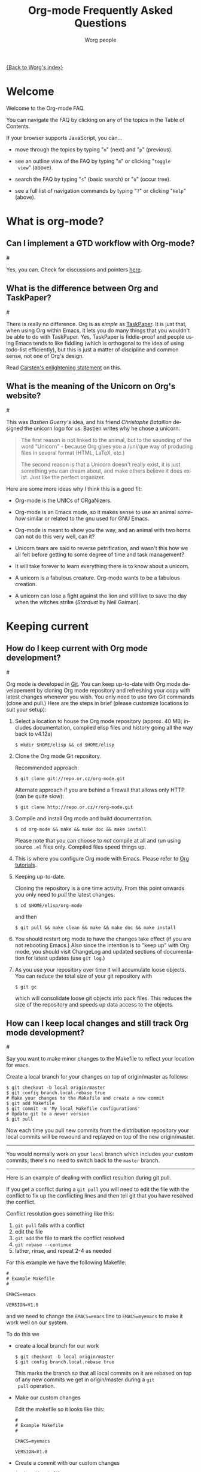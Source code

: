 #+STARTUP:   overview
#+OPTIONS:   H:2 num:t toc:t \n:nil @:t ::t |:t ^:t *:t TeX:t
#+EMAIL:     carsten.dominik@gmail.com
#+AUTHOR:    Worg people
#+LANGUAGE:  en
#+TITLE:     Org-mode Frequently Asked Questions
#+INFOJS_OPT: view:info toc:1 path:http://orgmode.org/worg/code/org-info-js/org-info.js tdepth:1 ftoc:t buttons:0 mouse:underline
#+OPTIONS:   H:3 num:nil toc:t \n:nil @:t ::t |:t ^:{} -:t f:t *:t TeX:t LaTeX:t skip:nil d:(HIDE) tags:not-in-toc

[[file:index.org][{Back to Worg's index}]]

* Welcome
  
Welcome to the Org-mode FAQ. 

You can navigate the FAQ by clicking on any of the topics in the Table
of Contents.

If your browser supports JavaScript, you can...

- move through the topics by typing "=n=" (next) and "=p=" (previous).

- see an outline view of the FAQ by typing "=m=" or clicking "=toggle
  view=" (above).

- search the FAQ by typing "=s=" (basic search) or "=o=" (occur tree).

- see a full list of navigation commands by typing "=?=" or clicking
  "=Help=" (above).
  
* What is org-mode?
** Can I implement a GTD workflow with Org-mode?
#<<GTD-workflow-with-Org-mode>>

  Yes, you can.  Check for discussions and pointers [[http://orgmode.org/worg/org-gtd-etc.php][here]].

** What is the difference between Org and TaskPaper?
#<<Org-and-TaskPaper>>

  There is really no difference.  Org is as /simple/ as [[http://hogbaysoftware.com/products/taskpaper][TaskPaper]].  It
  is just that, when using Org within Emacs, it lets you do many things
  that you wouldn't be able to do with TaskPaper.  Yes, TaskPaper is
  fiddle-proof and people using Emacs tends to like fiddling (which is
  orthogonal to the idea of using todo-list efficiently), but this is
  just a matter of discipline and common sense, not one of Org's design.

  Read [[http://article.gmane.org/gmane.emacs.orgmode/6224][Carsten's enlightening statement]] on this.
** What is the meaning of the Unicorn on Org's website?
#<<unicorn>>

This was /Bastien Guerry's/ idea, and his friend /Christophe
Bataillon/ designed the unicorn logo for us.  Bastien writes why he
chose a unicorn:

#+BEGIN_QUOTE
The first reason is not linked to the animal, but to the sounding of the
word "Unicorn" - because Org gives you a /uni/que way of producing files
in several format (HTML, LaTeX, etc.)

The second reason is that a Unicorn doesn't really exist, it is just
something you can dream about, and make others believe it does exist.
Just like the perfect organizer.
#+END_QUOTE

Here are some more ideas why I think this is a good fit:

- Org-mode is the UNICs of ORgaNizers.

- Org-mode is an Emacs mode, so it makes sense to use an animal
  /somehow/ similar or related to the gnu used for GNU Emacs.

- Org-mode is meant to show you the way, and an animal with two horns
  can not do this very well, can it?

- Unicorn tears are said to reverse petrification, and wasn't this how
  we all felt before getting to some degree of time and task
  management?

- It will take forever to learn everything there is to know about a
  unicorn.

- A unicorn is a fabulous creature.  Org-mode wants to be a fabulous
  creation.

- A unicorn can lose a fight against the lion and still live to save
  the day when the witches strike (/Stardust/ by Neil Gaiman).


* Keeping current
** How do I keep current with Org mode development?
#<<keeping-current-with-Org-mode-development>>

   Org mode is developed in [[http://en.wikipedia.org/wiki/Git_(software)][Git]].  You can keep up-to-date with Org
   mode developement by cloning Org mode repository and refreshing
   your copy with latest changes whenever you wish.  You only need to
   use two Git commands (clone and pull.)  Here are the steps in
   brief (please customize locations to suit your setup):

   1. Select a location to house the Org mode repository (approx. 40
      MB; includes documentation, compiled elisp files and history
      going all the way back to v4.12a)

      : $ mkdir $HOME/elisp && cd $HOME/elisp

   2. Clone the Org mode Git repository.

      Recommended approach:

      : $ git clone git://repo.or.cz/org-mode.git

      Alternate approach if you are behind a firewall that allows only
      HTTP (can be quite slow):

      : $ git clone http://repo.or.cz/r/org-mode.git

   3. Compile and install Org mode and build documentation.

      : $ cd org-mode && make && make doc && make install

      Please note that you can choose to /not/ compile at all and run
      using source =.el= files only.  Compiled files speed things up.

   4. This is where you configure Org mode with Emacs.  Please refer
      to [[./org-tutorials/index.org][Org tutorials]].

   5. Keeping up-to-date.

      Cloning the repository is a one time activity.  From this point
      onwards you only need to /pull/ the latest changes.

      : $ cd $HOME/elisp/org-mode

      and then

      : $ git pull && make clean && make && make doc && make install

   6. You should restart org mode to have the changes take effect (if
      you are not rebooting Emacs.)  Also since the intention is to
      "keep up" with Org mode, you should visit ChangeLog and updated
      sections of documentation for latest updates (use =git log=.)

   7. As you use your repository over time it will accumulate loose objects.
      You can reduce the total size of your git repository with

      : $ git gc

      which will consolidate loose git objects into pack files.  This
      reduces the size of the repository and speeds up data access to
      the objects.

** How can I keep local changes and still track Org mode development?
#<<keeping-local-changes-current-with-Org-mode-development>>

  Say you want to make minor changes to the Makefile to reflect your
  location for =emacs=.

  Create a local branch for your changes on top of origin/master as
  follows:

  : $ git checkout -b local origin/master
  : $ git config branch.local.rebase true
  : # Make your changes to the Makefile and create a new commit
  : $ git add Makefile
  : $ git commit -m 'My local Makefile configurations'
  : # Update git to a newer version
  : $ git pull

  Now each time you pull new commits from the distribution repository
  your local commits will be rewound and replayed on top of the new
  origin/master.

-----------

  You would normally work on your =local= branch which includes your
  custom commits; there's no need to switch back to the =master=
  branch.

-----------

Here is an example of dealing with conflict resultion during git pull.

If you get a conflict during a =git pull= you will need to edit the
file with the conflict to fix up the conflicting lines and then tell
git that you have resolved the conflict.

Conflict resolution goes something like this:

1. =git pull= fails with a conflict
2. edit the file
3. =git add= the file to mark the conflict resolved
4. =git rebase --continue=
5. lather, rinse, and repeat 2-4 as needed

For this example we have the following Makefile:

: #
: # Example Makefile
: #
: 
: EMACS=emacs
: 
: VERSION=V1.0

and we need to change the =EMACS=emacs= line to =EMACS=myemacs= to
make it work well on our system.

To do this we

  - create a local branch for our work

    : $ git checkout -b local origin/master
    : $ git config branch.local.rebase true

    This marks the branch so that all local commits on it are rebased
    on top of any new commits we get in origin/master during a =git
    pull= operation.

  - Make our custom changes

    Edit the makefile so it looks like this:

    : #
    : # Example Makefile
    : #
    : 
    : EMACS=myemacs
    : 
    : VERSION=V1.0

  - Create a commit with our custom changes
    : $ git add Makefile
    : $ git commit -m 'My local Makefile configurations'

  - Later we do a =git pull= but that fails with conflicts.

    : $ git pull
    : remote: Counting objects: 5, done.
    : ...
    : Patch failed at 0001.
    : 
    : When you have resolved this problem run "git rebase --continue".
    : If you would prefer to skip this patch, instead run "git rebase --skip".
    : To restore the original branch and stop rebasing run "git rebase --abort".

  - Fix the conflict in your favourite editor

    Conflict markers look like this:

    : <<<<<<< HEAD:Makefile
    : EMACS=emacs22
    : =======
    : EMACS=myemacs
    : >>>>>>> Change emacs location:Makefile

    This attempted =git pull= caused a conflict.  Fire up your
    favourite editor and fix the conflict in the Makefile.  The
    conflict markers are <<<<<<<<<< , ======= , and >>>>>>>>>>.  Fix
    the Makefile appropriately and delete the conflict markers.  You
    already edited these lines earlier so fixing it should be trivial.

    In this case we changed =EMACS=emacs= to =EMACS=myemacs= and
    upstream changed =EMACS=emacs= to =EMACS=emacs22=.  Just fix the
    file and save it by deleting the conflict markers and keeping the
    code you need (in this case the =EMACS=myemacs= line which we
    originally modified.)

  - Mark the file's conflict resolved

    : $ git add Makefile

    You use =git add= because you are adding new content to be tracked - you're not adding a file, but you are adding changes in content.

  - Continue the rebase operation

    : $ git rebase --continue

    If any other conflicts arise you fix them the same way - edit the file, mark the conflict resolved, and continue.

At anytime during the rebase conflict resolution you can say "oops this is all wrong - put it back the way it was before I did a pull" 
using
: $ git rebase --abort
  
* Setup
** Can I use the editing features of org-mode in other modes?
#<<use-editing-features-in-other-modes>>

   Not really---but there are a few editing features you can use in
   other modes.

   - For tables there is =orgtbl-mode= which implements the table
     editor as a minor mode. (To enable, type =M-x orgtbl-mode=)
   - For ordered lists there is =orgstuct-mode= which allows for easy
     list editing as a minor mode. (To enable, type =M-x
     orgstruct-mode=)
   
   You can activate these modes automatically by using hooks:

   : (add-hook 'mail-mode-hook 'turn-on-orgtbl)
   : (add-hook 'mail-mode-hook 'turn-on-orgstruct)
   
   For footnotes, there is the function =org-footnote-action=, which
   works in non-org buffers. This function is a powerful tool for
   creating and sorting footnotes. To use it globally, you can add the
   following keybinding to your =.emacs= file (requires Org 6.17 or
   greater):
   
   : (global-set-key (kbd "C-c f") 'org-footnote-action)
   
   For other features you need to switch to Org-mode temporarily, or
   prepare text in a different buffer.

** Can I get the visibility-cycling features in outline-mode and outline-minor-mode?
#<<use-visibility-cycling-in-outline-mode>>

   Yes, these functions are written in a way that they are independent of
   the outline setup.  The following setup provides standard Org-mode
   functionality in outline-mode on =TAB= and =S-TAB=.  For
   outline-minor-mode, we use =C-TAB= instead of =TAB=,
   because =TAB= usually has mode-specific tasks.

#+BEGIN_SRC emacs-lisp
(add-hook 'outline-minor-mode-hook
  (lambda ()
    (define-key outline-minor-mode-map [(control tab)] 'org-cycle)
    (define-key outline-minor-mode-map [(shift tab)] 'org-global-cycle)))
(add-hook 'outline-mode-hook
  (lambda ()
    (define-key outline-mode-map [(tab)] 'org-cycle)
    (define-key outline-mode-map [(shift tab)] 'org-global-cycle)))
#+END_SRC

Or check out /outline-magic.el/, which does this and also provides
promotion and demotion functionality.  /outline-magic.el/ is
available at [[http://www.astro.uva.nl/~dominik/Tools/OutlineMagic][Outline Magic]].

** How can I keep track of changes in my Org files?
#<<track-of-changes-in-Org-files>>

  Use git to track the history of the files, use a cronjob to check in
  changes regularly.  Such a setup is described by Bernt Hansen
  in [[http://article.gmane.org/gmane.emacs.orgmode/6233][this message]] on [[http://dir.gmane.org/gmane.emacs.orgmode][emacs-orgmode]].

** Can I use Org-mode as the default mode for all README files?
#<<Org-mode-as-default-mode>>

Add the following to your .emacs file:

: (add-to-list 'auto-mode-alist '("README$" . org-mode))

You can even make it the default mode for any files with unspecified
mode using

: (setq default-major-mode 'org-mode)

** Can I use ido.el for completing stuff in Org?
#<<ido-complete>>

   Yes, you can.  If you are an ido user and ido-mode is active, the
   following setting will make Org use =ido-completing-read= for most
   of its completing prompts.

: (setq org-completion-use-ido t)

** Should I use one big org file or multiple files?
#<<how-to-organize-org-mode-files>>

Org-mode is flexible enough to accomodate a variety of organizational
and time management schemes. Org's
[[http://orgmode.org/manual/Document-Structure.html#Document-Structure][outline
cycling and convenient editing and navigation commands]] make it
possible to maintain all of your projects and notes in a single file.
But org-mode's [[http://orgmode.org/manual/Hyperlinks.html#Hyperlinks][quick and easy hyperlinks]], along with [[http://orgmode.org/manual/Refiling-notes.html#Refiling-notes][easy refiling of
notes and todos]], also make it a delight to maintain a private "wiki"
consisting of multiple files.

No matter how you organize your org files, org-mode's agenda commands
make it easy to search all your notes and gather together crucial data
in a single view.

Moreover, several org-mode settings can be configured either globally
in your =.emacs= file or locally (per file or per outline tree). See
the [[http://orgmode.org/manual/index.html#Top][manual]] for more details. For an example of local customizations
see [[limit-agenda-with-category-match][this FAQ]].

Here are a few ideas for organizing org-mode files:

- A single file for all your projects and notes.
- One file per project.
- One file per client.
- One file per area of responsibility or type of work (e.g.,
  household, health, work, etc.).
- One file for projects, one for appointments, one for reference
  material, one for someday/maybe items, etc.
- A wiki of hyperlinked files that grows and adapts to meet your
  needs.
  
For more ideas, see some of the links on the [[file:org-tutorials/index.org][org-tutorial index]] or
[[file:org-gtd-etc.org][this page on org-mode and GTD]].

** Why doesn't C-c a call the agenda? Why don't some org keybindings work?
#<<setting-global-keybindings>>

Org-mode has a few global keybindings that the user must set
explicitly in an =.emacs= file. These keybindings include the
customary shortcut for calling the agenda (=C-c a=). If nothing
happens when you type =C-c a=, then make sure that the following lines
are in your =.emacs= file:

#+BEGIN_SRC emacs-lisp
;; The following lines are always needed.  Choose your own keys.
(add-to-list 'auto-mode-alist '("\\.org\\'" . org-mode))
(global-set-key "\C-cl" 'org-store-link)
(global-set-key "\C-ca" 'org-agenda)
(global-set-key "\C-cb" 'org-iswitchb)
#+END_SRC emacs-lisp

You may, of course, choose whatever keybindings work best for you
and do not conflict with other modes.

Please see [[http://orgmode.org/manual/Activation.html][this section of the manual]] if you have additional
questions.

* Errors
** When I try to use Org-mode, I always get the error message =(wrong-type-argument keymapp nil)=
#<<wrong-type-argument-keymapp>>

   This is a conflict with an outdated version of the /allout.el/, see
   the [[http://orgmode.org/manual/Conflicts.html#Conflicts][Conflicts]] section in the manual

** Org-mode takes over the S-cursor keys.  I also want to use CUA-mode, is there a way to fix this conflict?
#<<CUA-mode>>

Yes, see the  [[http://orgmode.org/manual/Conflicts.html#Conflicts][Conflicts]] section of the manual.

** Org-mode takes over the S-cursor keys.  I also want to use windmove.el, is there a way to fix this conflict?
#<<windmove.el>>

Yes, see the [[http://orgmode.org/manual/Conflicts.html#Conflicts][Conflicts]] section of the manual.

** Org behaves strangely: some keys don't work, some features are missing, my settings have no effect, ...
#<<loaded-old-org>>

When this sort of things happen, it probably is because Emacs is loading an old version of Org-mode instead of the one you expected. Check it with =M-x org-version=.

This happens because Emacs loads first the system org-mode (the one included with Emacs) before the one in your directory. Check the =load-path= variable; you might see that your org-mode appears /after/ the system-wide path; this is bad.

You should add your directories to the =load-path= at the beginning:

:  (add-to-list 'load-path "~/.emacs.d/org-mode/lisp") (require 'org-install)

Function =add-to-list= adds at the beginning. Don't use =append= because it appends at the end. Also be sure to use =(require 'org-install)= and not =(require 'org)=.

This wrong version loading may also happen if you have a byte-compiled =org.elc= from an old version together with a new =org.el=. Since Emacs prefers loading byte-compiled files (even if the =.el= is newer), it will load the old Org-mode.

** Why doesn't org-batch-agenda work under Win32?
#<<org-batch-agenda-under-win32>>

When I run the example batch files to print my agenda to the console
under Win32 I get the failure:

: End of file during parsing

and no agenda is printed.

The problem is the use of single quotes surrounding the eval in the
emacs command-line. This gets confused under Win32. All string
parameters with spaces must be surrounded in double quotes. This means
that double quotes being passed to the eval must be escaped.

Therefore, instead of the following:

: <path to emacs>\emacs.exe -batch -l ~/_emacs_org \
:     -eval '(org-batch-agenda "a")'

you need to use the following:

:  <path to emacs>\emacs.exe -batch -l ~/_emacs_org \
:     -eval "(org-batch-agenda \"a\")"

(all on one line, of course).

* Outline
** Can I have two windows on the same Org-mode file, with different outline visibilities?
#<<indirect-buffers>>

   You may use /indirect buffers/ which do exactly this.  See the
   documentation on the command =make-indirect-buffer=.
   
   Org-mode has built-in commands that allow you create an indirect
   buffer from a subtree of an outline. To open a subtree in new
   window, type =C-c C-x b=. Any changes you make in the new window
   will be saved to the original file, but the visibility of both
   buffers will remain independent of one another.

   For multiple indirect buffers from the same file, you must use the
   prefix =C-u= when creating the second (or third) buffer. Otherwise
   the new indirect buffer will replace the old.

   You can also create an independent view of an outline subtree by
   typing =b= on an item in the agenda.

** Emacs outlines are unreadable.  Can I get rid of all those stars?
#<<Emacs-outlines-are-unreadable>>

   See the section [[http://orgmode.org/manual/Clean-view.html#Clean-view][Clean outline view]] in the manual.
** C-k is killing whole subtrees!  I lost my work!
#<<C-k-is-killing-subtrees>>

  =(setq org-special-ctrl-k t)= before losing your work.

** Why aren't commands working on regions?
#<<transient-mark-mode>>

Some org-mode commands, such as M-right and M-left for demoting or
promoting headlines (see [[demote-multiple-headlines][this FAQ]]), can be applied to entire regions.
These commands, however, will only work on active regions set with
[[http://www.gnu.org/software/emacs/manual/html_node/emacs/Transient-Mark.html#Transient-Mark][transient mark mode]]. Transient mark mode is enabled by default in
Emacs 23. To enable it in earlier versions of emacs, put the following
in your =.emacs= file:

: (transient-mark-mode 1)

Alternatively, you may turn off transient mark mode and use [[http://www.gnu.org/software/emacs/manual/html_node/emacs/Momentary-Mark.html][a
momentary mark]] (=C-<SPC> C-<SPC>=).
   
** How can I promote or demote multiple headlines at once? 
#<<demote-multiple-headlines>>
   
If you have a long list of first level headlines that you'd like to
demote to second level headlines, you can select the headlines as a
region and then hit =M-<right>= to demote all the headlines at once.

Note: =M-S-<right>= will not work on a selected region. Its use is to
demote a single subtree (i.e., a headline and all sub-headlines).

If M-<right> doesn't seem to work, make sure transient mark mode is
enabled. See [[transient-mark-mode][this FAQ]].
  
* Todos and Tags
** How can I cycle through the TODO keyword of an entry?
#<<cycle-TODO-keywords>>

  =C-c C-t= or =S-<left/right>= is what you need.

** How do I track state changes for tasks in Org?
#<<track-state-changes-for-tasks>>
   
  Take a look at the [[http://thread.gmane.org/gmane.emacs.orgmode/6082][post by Bernt Hansen]] for setting up TODO keyword
  states and logging timestamps for task state changes.
   
** Can I select the TODO keywords with a tag-like interface?
#<<select-TODO-keywords-with-tag-like-interface>>

  Yes.  Use =(setq org-use-fast-todo-selection t)=

  If you want to set both your todos and your tags using a single
  interface, then check out the variable
  =org-fast-tag-selection-include-todo=.

  See [[http://orgmode.org/manual/Fast-access-to-TODO-states.html][this section of the manual]] for more details.
  
** How can I quickly set the tag of an entry?
#<<quickly-set-tag-of-entry>>

   Use =C-c C-c= or =C-c C-q= on the headline. =C-c C-q= is useful for
   setting tabs in a [[http://orgmode.org/manual/Remember.html#Remember][remember]] buffer, since =C-c C-c= is the default
   keybinding for filing a note from the remember buffer.
  
   You can set tags even more quickly by setting one of the character
   shortcuts for [[http://orgmode.org/manual/Setting-tags.html#Setting-tags][fast tag selection]].
   
   To set tag shortcuts for all org buffers, put something like the
   following in your =.emacs= file (or create the same settings by
   typing =M-x customize-variable RET org-tag-alist=):
   
: (setq org-tag-alist '(("computer" . ?c) ("office" . ?o) ("home" . ?h)))
   
   To set tag shortcuts for a single buffer, put something like the
   following at the top of your org file: 
   
: #+TAGS: computer(c) office(o) home(h)

** How can I change the colors of TODO keywords?

You can use the variable org-todo-keyword-faces. Here are some sample
settings:

#+begin_src emacs-lisp
(setq org-todo-keyword-faces
      '(
	("TODO"  . (:foreground "firebrick2" :weight bold))
	("WAITING"  . (:foreground "olivedrab" :weight bold))
	("LATER"  . (:foreground "sienna" :weight bold))
	("PROJECT"  . (:foreground "steelblue" :weight bold))
	("DONE"  . (:foreground "forestgreen" :weight bold))
	("MAYBE"  . (:foreground "dimgrey" :weight bold))
	("CANCELED"  . shadow)
	))
#+end_src

If you want to change the color of all active todos or all inactive
todos, type:

: M-x customize-face RET org-todo
: M-x customize-face RET org-done

You can also set values for each of these in your =.emacs= file:

: (set-face-foreground 'org-todo "firebrick2")
: (set-face-foreground 'org-done "forestgreen")

* Hyperlinks
** Why do I have to confirm the execution of each shell/elisp link?
#<<confirm-shell/elisp-link>>

   The confirmation is there to protect you from unwantingly execute
   potentially dangerous commands.  For example, imagine a link

   : [[shell:rm -rf ~/*][Google Search]]

   In an Org-mode buffer, this command would look like /Google Search/,
   but really it would remove your home directory.  If you wish, you can
   make it easier to respond to the query by setting

   : (setq org-confirm-shell-link-function 'y-or-n-p
   :       org-confirm-elisp-link-function 'y-or-n-p).

   Then a single keypress will be enough to confirm those links.  It is
   also possible to turn off this check entirely, but I strongly
   recommend against this.  Be warned.

** Can I use RET or TAB to follow a link?
#<<RET-or-TAB-to-follow-link>>

   Yes, this is how:

   : (setq org-return-follows-link t)
   : (setq org-tab-follows-link t)

** Can I keep mouse-1 clicks from following a link?
#<<mouse-1-following-link>>

   Activating links with =mouse-1= is a new feature in Emacs 22, to make
   link behavior similar to other applications like web browsers.  If
   you hold the mouse button down a bit longer, the cursor will be set
   without following the link.  If you cannot get used to this behavior,
   you can (as in Emacs 21) use =mouse-2= to follow links and turn off
   link activation for =mouse-1= with

   : (setq org-mouse-1-follows-link nil)

** How can I get completion of file names when creating a link?
#<<completion-of-file-links>>
   
You can use org-insert-link with a prefix argument:

: C-u C-c C-l

You will be greeted with prompt in the minibuffer that allows for file
completion using your preferred Emacs method for finding files.
* Plain Lists
** How can I insert an empty line before each newly inserted headline, but not before each newly inserted plain-list item?
#<<empty-line-before-each-new-headline-but-not-item>>

: (setq org-blank-before-new-entry
:       '((heading . t) (plain-list-item . nil))
   
** How can I convert itemized lists to enumerated lists?
#<<convert-itemized-to-enumerated-lists>>
   
   You can use =C-c -= or =S-<left>/<right>= to cycle through the various
   bullet headlines available for lists: =-, +, *, 1., 1)=.
   
   See [[http://orgmode.org/manual/Plain-lists.html#Plain-lists][this section of the manual]] for more information.
   
** How can I convert plain lists to headlines and vice versa?
#<<convert-plain-lists-to-headlines>>
  
   To convert a plain list item or line to a headline, type =C-c *= on
   the headline. This will make the line a subheading of the current
   headline.
    
   To convert a headline to a plain list item, type =C-c -= while the
   cursor is on the headline.
   
   To convert a headline to an unadorned line of text, type =C-c *= on
   the headline.
  
   You can use query replace to accomplish the same things, as Bernt
   Hansen explains in [[http://article.gmane.org/gmane.emacs.orgmode/10148][this mailing list post]].

** Is there a good way to create a description list?
#<<description-lists>>

  Yes, these are now built-in:

#+BEGIN_EXAMPLE
- item1 :: Description of this item 1
- item2 :: Description of this item 2
- item1 :: Description of this item 3
      also in multiple lines
#+END_EXAMPLE

* Tables
** Can I plot data from a table?
#<<plotting-table-data>>

   Yes, you can, using org-plot.el written by James TD Smith and now
   bundled with Org.  See [[http://orgmode.org/manual/Org-Plot.html#Org-Plot][the manual section about this]].

   See also [[file:org-tutorials/org-plot.org][this excellent tutorial]] by Eric Schulte.
   
** How can I fill a table column with incremental numbers?
#<<fill-table-column-with-incremental-numbers>>

Here is how: Use a field formula to set the first value in the column:

#+begin_src org
,| N   |   |
,|-----+---|
,| :=1 |   |
,|     |   |
,|     |   |
,|     |   |
,#+TBLFM: @2$1=1
#+end_src

Then define a column formula in the second field:

#+begin_src org
,| N        |   |
,|----------+---|
,| 1        |   |
,| =@-1 + 1 |   |
,|          |   |
,|          |   |
,#+TBLFM: @2$1=1
#+end_src

After recomputing the table, the column will be filled with
incremental numbers:

#+begin_src org
,| N |   |
,|---+---|
,| 1 |   |
,| 2 |   |
,| 3 |   |
,| 4 |   |
,#+TBLFM: $1=@-1 + 1::@2$1=1
#+end_src

Note that you could use arbitrary starting values and column formulas.

** Why does my table column get filled with #ERROR?
#<<table-column-filled-with-ERROR>>

   Org-mode tried to compute the column from other fields using a
   formula stored in the =#+TBLFM:= line just below the table, and
   the evaluation of the formula fails.  Fix the fields used in the
   formula, or fix the formula, or remove it!

** How can I stop the table editor from creating new lines?
#<<table-editor-creates-new-lines>>

   When I am in the last column of a table and just above a horizontal
   line in the table, pressing TAB creates a new table line before the
   horizontal line.  To move to the line below the
   horizontal line instead, do this:

   Press =down= (to get on the separator line) and then =TAB=.
   Or configure the variable

   : (setq org-table-tab-jumps-over-hlines t)

** How can I get table fields starting with "="?
#<<table-fields-starting-with-=>>

   With the setting

   : (setq org-table-formula-evaluate-inline nil)

   this will no longer happen.  You can still use formulas using the
   commands @<tt>C-c =@</tt> and @<tt>C-u C-c =@</tt>

** How can I change the indentation of an entire table without fixing every line by hand?
#<<change-indentation-entire-table>>

   The indentation of a table is set by the first line.  So just fix the
   indentation of the first line and realign with =TAB=.

** In my huge table the realigning after each TAB takes too long.  What can I do?
#<<table-realigning-after-TAB-takes-long>>

   Either split the table into several by inserting an empty line every
   100 lines or so.  Or turn off the automatic re-align with

   : (setq org-table-automatic-realign nil)

   After this the only way to realign a table is to press =C-c C-c=.  It
   will no longer happen automatically, removing the corresponding delays
   during editing.

** Recalculation of my table takes too long.  What can I do?
#<<Recalculation-of-my-table-takes-too-long>>

   Nothing, really.  The spreadsheet in org is mostly done to make
   calculations possible, not so much to make them fast.  Since Org-mode
   is firmly committed to the ASCII format, nothing is stopping you from
   editing the table by hand.  Therefore, there is no internal
   representation of the data.  Each time Org-mode starts a computation,
   it must scan the table for special lines, find the fields etc.  This
   is slow.  Furthermore, Calc is slow compared to hardware
   computations.  To make this work with normal editing, recalculation
   is not happening automatically, or only for the current line, so that
   the long wait for a full table iteration only happens when you ask
   for it.

   So for really complex tables, moving to a "real" spreadsheet may
   still be the best option.

   That said, there are some ways to optimize things in Org-mode, and I
   have been thinking about moving a bit further down this line.
   However, for my applications this has so far not been an issue at
   all.  If you have a good case, you could try to convince me.

** =S-RET= in a table keeps increasing the copied numbers.  How can I stop this?
#<<S-RET-in-a-table-increases-copied-numbers>>

   Well, it is /supposed/ to be a feature, to make it easy to create a
   column with increasing numbers.  If this gets into your way, turn it
   off with

   : (setq org-org-table-copy-increment nil)

* Remember
** Can I use the remember buffer to clock a customer phone call?
#<<use-remember-buffer-to-clock-phone-call>>

  Yes, you can.  Take a look at the [[http://thread.gmane.org/gmane.emacs.orgmode/5482][setup described by Bernt Hansen]]
  and check out (in the same thread) what Nick Docos had to fix to
  make Bernt's set-up work for him.
** Can I automatically start the clock when opening a remember template?
#<<start-clock-when-opening-remember-template>>

   Yes, this is possible.  Use the following code and make sure that
   after executing it, `my-start-clock-if-needed' is in
   `remember-mode-hook' /after/ `org-remember-apply-template'.

   : (add-hook 'remember-mode-hook 'my-start-clock-if-needed 'append)
   : (defun my-start-clock-if-needed ()
   :   (save-excursion
   :     (goto-char (point-min))
   :     (when (re-search-forward " *CLOCK-IN *" nil t)
   :       (replace-match "")
   :       (org-clock-in))))

   Then, when a template contains the key string CLOCK-IN, the clock
   will be started.  Starting with Org-mode version 5.20, the clock will
   automatically be stopped when storing the remember buffer.

* Searches
** Isearch does not find string hidden in links.  What can I do?
#<<isearch-in-links>>

  M-x =visible-mode= will display the full link, making them searchable.

** How can I reduce the amount of context shown in sparse trees?
#<<context-in-sparse-trees>>

   Take a look at the following variables:

   - =org-show-hierarchy-above=
   - =org-show-following-headline=
   - =org-show-siblings=
   - =org-show-entry-blow=

   which give command-dependent control over how much context is shown
   by a particular operation.

** How can I combine the results of two calls to =org-occur=?
#<<two-calls-to-org-occur>>

   You can construct a regular expression that matches all targets you
   want.  Alternatively, use a =C-u= prefix with the second and any
   further calls to =org-occur= to keep the current visibility and
   highlighting in addition to the new ones.

* Agenda
** How can I change the advanced warning time for deadlines?
##<<warning-period-for-deadlines>>

Deadline warnings appear in the daily agenda view a specified number
of days before the deadline is due. The default setting is 14 days.
You can change this with the variable =org-deadline-warning-days=.
(See [[http://orgmode.org/manual/Deadlines-and-scheduling.html#Deadlines-and-scheduling][this section]] of the manual.)

For instance, 

: (setq org-deadline-warning-days 30)

would cause warnings for each deadline to appear 30 days in advance.

Naturally, you might not want warnings for all of your deadlines to
appear so far in advance. Thus, you can change the lead time for
individual items as follows:

: * TODO Get a gift for the party
:   DEADLINE: <2009-01-16 Fri -2d>

The "-2d" above changes the lead time for this deadline warning to two
days in advance. You can also use "w" for weeks and "m" for months.
** How can I postpone a task until a certain date?
#<<deferring-tasks>>
   
The easiest way to postpone a task is to schedule it in the future.
For instance, typing =C-c C-s +2w= on a headline will push a task two
weeks into the future, so that it won't show up on the daily agenda
until two weeks from now.

If you'd like to prevent the task from showing up on your global todo
list, you have a couple of options.

1. You can set the variable =org-agenda-todo-ignore-scheduled= to =t=.
   This will exclude any scheduled items from your global list of
   active todos (=C-c a t=). (The variable
   =org-agenda-todo-ignore-with-date= will exclude both scheduled and
   deadline items from your todo list).
2. You can remove the todo keyword from the item (C-c C-t <SPC>). The
   item will still appear on your agenda two weeks from today, but it
   won't show up on your todo lists.
** Can I send myself an email containing tasks or other agenda info?
#<<email-containing-tasks-or-other-agenda-info>>

   Yes.  See [[http://article.gmane.org/gmane.emacs.orgmode/6112][this thread]] on the list.

** How can I limit the agenda view to my "work" tasks?
#<<limit-agenda-with-tag-filtering>>

   It is often convenient to group org files into separate categories,
   such as "home" and "work" (or "personal" and "professional"). One
   of the main reasons for such classification is to create agenda
   views that are limited by type of work or area of responsibility.
   For instance, while at work, one may want to see only professional
   tasks; while away from work, one may want to see only personal
   tasks.

   One way to categorize files and tasks is to use a "#+FILETAGS"
   declaration at the top of each file, such as:

   : #+FILETAGS: work

   As long as org-use-tag-inheritance is turned on, the filetags will
   be inherited by all tasks in the file. A file can have multiple
   filetags. And, of course, tags can be added to individual headings.
 
   Tasks can be quickly filtered by tag from within the agenda by
   typing "/" and the name of the tag. The full key sequence to filter
   for work items in an agenda view would be:

   : C-c a a / work [or a tag shortcut]
   
** How can I limit the agenda view to a particular category?
#<<limit-agenda-with-category-match>>
   
   Another way to filter agenda views by type of work is to use a
   "#+CATEGORY" declaration at the top of each file, such as:

   : #+CATEGORY: work

   Categories can also be added to individual headings within a file:

   : * Big project
   :   :PROPERTIES:
   :   :CATEGORY: work
   :   :END:

   All todos belonging to the category "work" can be found a with a
   simple tags-todo search:

   : C-c a M 
   
   At the prompt, type:
   
   : CATEGORY="work"

   The same results can be achieved with custom agenda commands, such as:

#+BEGIN_SRC emacs-lisp
(setq org-agenda-custom-commands
      '(("h" tags-todo "CATEGORY=\"home\"")
	("w" tags-todo "CATEGORY=\"work\"")
	;; other custom agenda commands here
	))
#+END_SRC 

** How can include all org files in a directory in my agenda?
#<<set-agenda-files-using-wildcards>>

You can use the file-expand-wildcards function to all files ending in
=org= in a directory to your agenda files list:

: (setq org-agenda-files (file-expand-wildcards "~/org/*.org"))

** Why aren't items disappearing from my agenda once they are marked done?
#<<removing-done-items-from-agenda>>

If items remain on your daily/weekly agenda after they are marked
done, check the configuration of the following variables:

: org-agenda-skip-scheduled-if-done
: org-agenda-skip-deadline-if-done
: org-agenda-skip-timestamp-if-done

For instance, type:

: M-x customize-variable RET org-agenda-skip-scheduled-if-done

If this variable is on (=t=), then scheduled items will remain on the
agenda even after they are marked done.

If the variable is off (=nil=), then scheduled items will disappear
from the agenda after they are marked done.

If these settings seem not to behave the way you expect, then make
sure you understand [[scheduled-vs-deadline-vs-timestamp][the difference between SCHEDULED, DEADLINE, and
timestamps]].

** What is the difference between SCHEDULED, DEADLINE, and plain timestamps?
#<<scheduled-vs-deadline-vs-timestamp>>

1. SCHEDULED items (set with =C-c C-s=) will appear on your agenda on
   the day they are scheduled and on every day thereafter until they
   are done. Schedule a task if you want to be reminded to do
   something beginning on a certain day and until it is done.

: ** TODO Scheduled item
:    SCHEDULED: <2009-03-01 Sun>

2. Items with a DEADLINE timestamp (set with =C-c C-d=) appear on your
   agenda in advance of the when they are due and remain on your
   agenda until they are done. Add a DEADLINE to an item if you want
   to make sure to complete it by a certain date. (The variable
   org-deadline-warning-days determines how far in advance items with
   deadlines will show up in the agenda. See [[warning-period-for-deadlines][this FAQ]] for more
   information.)

: ** TODO Item with a deadline
:    DEADLINE: <2009-01-20 Tue>

3. An active timestamp (set with =C-c .=) will appear on your agenda
   only on the day it is scheduled. Use a timestamp for appointments
   or any reminders you want to show up only on a particular day.

: ** TODO Item with an active timestamp
: <2009-04-18 Sat>

Note: items with inactive timestamps (set with C-c ! and marked by
square brackets) will not show up in the agenda at all.

** Can I add files recursively to my list of agenda files?
#<<set-agenda-files-recursively>>
   
Yes, you can use the library "find-lisp."

: (load-library "find-lisp")
: (setq org-agenda-files (find-lisp-find-files "~/org" "\.org$"))

This will add all files ending in =org= in the directory "~/org"
and all of its subdirectories to your list of agenda files.

See [[http://thread.gmane.org/gmane.emacs.orgmode/8992][this thread]] on the mailing list for more information.

* Appointments/Diary
** Is it possible to include entries from org-mode files into my emacs diary?
#<<include-entries-from-org-mode-files-into-emacs-diary>>

   Since the org-mode agenda is much more powerful and can contain the
   diary, you should think twice before deciding to do this.  If you
   insist, however, integrating Org-mode information into the diary is
   possible.  You need to turn on /fancy diary display/ by setting in
   .emacs:

   : (add-hook 'diary-display-hook 'fancy-diary-display)

   Then include the following line into your ~/diary file, in
   order to get the entries from all files listed in the variable
   =org-agenda-files=

   : &%%(org-diary)

   You may also select specific files with

   : &%%(org-diary) ~/path/to/some/org-file.org
   : &%%(org-diary) ~/path/to/another/org-file.org

   If you now launch the calendar and press @<tt>d@</tt> to display a
   diary, the headlines of entries containing a timestamp, date range,
   schedule, or deadline referring to the selected date will be listed.
   Just like Org-mode's agenda view, the diary for /today/ contains
   additional entries for overdue deadlines and scheduled items.  See
   also the documentation of the =org-diary= function.  Under XEmacs, it
   is not possible to jump back from the diary to the org, this works
   only in the agenda buffer.
** I want to add my Org scheduled/deadlined entries in my diary!
#<<add-Org-scheduled/deadlined-entries-to-diary!>>

  Put this in your ~/.diary:

  : &%%(org-diary :scheduled :timestamp :deadline)

** How can I set up automatic reminders based on Org information?
#<<automatic-reminders>>

  See [[http://article.gmane.org/gmane.emacs.orgmode/5271][this post]] by N. Dokos on the list.
** How can I make =appt= notice my Org appointments?
#<<appt-notice-my-Org-appointments>>

  :M-x org-agenda-to-appt RET

** How can I shedule an weekly appointment that lasts only until a certain date?
#<<diary-sexp-in-org-files>>

Org-mode's active timestamps work very well for scheduling individual
or recurring appointments, such as:

: * 8:00am Dentist appointment <2009-01-16 Fri>

or 

: * Weekly meeting with boss
:   <2009-01-20 Tue 14:00 +1w>

Sometimes, however, you need to set up more complicated recurring
appointments. Org-mode has built-in support for many of [[http://www.gnu.org/software/emacs/manual/html_node/emacs/Sexp-Diary-Entries.html][the powerful
sexp entries]] that work in [[http://www.gnu.org/software/emacs/manual/html_node/emacs/Diary.html#Diary][Emacs diary]]. Let's say, for instance, that
you teach a class that meets every Monday evening between February 16
and April 20, 2009. The way to enter this an org-mode file is:

: ** Class 7:00pm-9:00pm
: <%%(and (= 1 (calendar-day-of-week date)) (diary-block 2 16 2009 4 20 2009))>

The expression above designates all Mondays (1) that fall between
February 16 and April 20.

For more ideas on how to create such expressions, see [[http://www.emacswiki.org/cgi-bin/wiki/DiaryMode][this page on the
Emacs wiki]].

* Export
** Can I get TODO items exported to HTML as lists, rather than as headlines?
#<<export-TODO-items-as-lists>>

   If you plan to use ASCII or HTML export, make sure things you want to
   be exported as item lists are level 4 at least, even if that does
   mean there is a level jump.  For example:

   : * Todays top priorities
   : **** TODO write a letter to xyz
   : **** TODO Finish the paper
   : **** Pick up kids at the school

   Alternatively, if you need a specific value for the heading/item
   transition in a particular file, use the =#+OPTIONS= line to
   configure the H switch.

   : #+OPTIONS:   H:2; ...

** Can I export only a single subtree?
#<<export-single-subtree>>

   If you want to export a subtree, mark the subtree as region and then
   export.  Marking can be done with =C-c @ C-x C-x=, for example.

** How can I get Mac OSX 10.3 iCal to import my Org-exported .ics files?
#<<iCal-import-ics-files-old>>

   When using iCal under Apple MacOS X Tiger, you can create a new
   calendar /OrgMode/ (the default name for the calendar created by =C-c
   C-e c=, see the variables =org-icalendar-combined-name= and
   =org-combined-agenda-icalendar-file=).  Then set Org-mode to
   overwrite the corresponding file /~/Library/Calendars/OrgMode.ics/.
   You may even use AppleScript to make iCal re-read the calendar files
   each time a new version of /OrgMode.ics/ is produced.  Here is the
   setup needed for this:

   : (setq org-combined-agenda-icalendar-file
   :     "~/Library/Calendars/OrgMode.ics")
   : (add-hook 'org-after-save-iCalendar-file-hook
   :  (lambda ()
   :   (shell-command
   :    "osascript -e 'tell application \"iCal\" to reload calendars'")))

** How can I get Mac OSX 10.4 or later iCal to import my Org-exported .ics files?
#<<iCal-import-ics-files-new>>

   For Mac OS X 10.4, you need to write the ics file to
   =/Library/WebServer/Documents/= and then subscribe iCalendar to
   =http: //localhost/orgmode.ics=

** How can I remove timestamps and todo keywords from my exported file?
#<<export-options-remove-timestamps>>

You can place an options line at the top of your org file:

: #+OPTIONS: <:nil todo:nil

There is a whole host of export options you can set with an in-buffer
options or via global variables. See [[http://orgmode.org/manual/Export-options.html#Export-options][this section]] of the manual for a
full list.


* COMMENT HTML style specifications

(defun org-faq-make-target () "Make hard target for current headline."
  (interactive) (if (not (org-on-heading-p)) (error "Not on a
  headline")) (let ((h (org-trim (org-get-heading 'no-tags)))) (if
  (string-match "[ \t]*\\?\\'" h) (setq h (replace-match "" t t h)))
  (while (string-match "[ \t]+" h) (setq h (replace-match "-" t t h)))
  (beginning-of-line 2) (insert "#<<" h ">>\n")))


# Local Variables:
# org-export-html-style-extra: "<link rel=stylesheet href=\"org-faq.css\" type=\"text/css\"> <style type=\"text/css\"> </style>"
# End:
  
